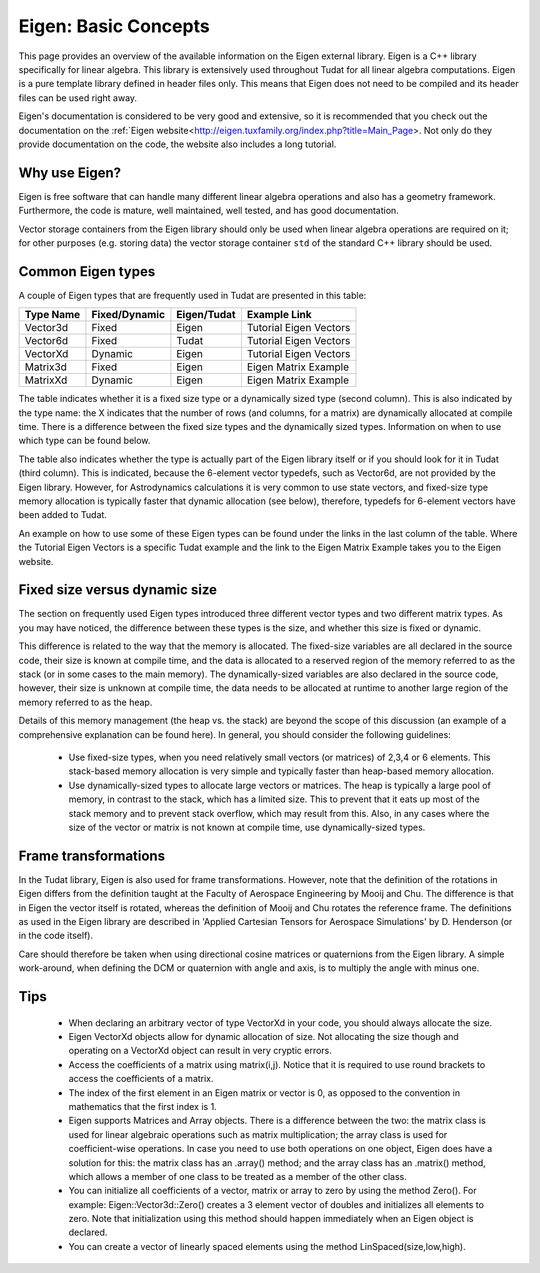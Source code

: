 .. _externalEigen:

Eigen: Basic Concepts
=====================
This page provides an overview of the available information on the Eigen external library. Eigen is a C++ library specifically for linear algebra. This library is extensively used throughout Tudat for all linear algebra computations. Eigen is a pure template library defined in header files only. This means that Eigen does not need to be compiled and its header files can be used right away.

Eigen's documentation is considered to be very good and extensive, so it is recommended that you check out the documentation on the :ref:`Eigen website<http://eigen.tuxfamily.org/index.php?title=Main_Page>. Not only do they provide documentation on the code, the website also includes a long tutorial.

Why use Eigen?
~~~~~~~~~~~~~~
Eigen is free software that can handle many different linear algebra operations and also has a geometry framework. Furthermore, the code is mature, well maintained, well tested, and has good documentation.

Vector storage containers from the Eigen library should only be used when linear algebra operations are required on it; for other purposes (e.g. storing data) the vector storage container ``std`` of the standard C++ library should be used.

Common Eigen types
~~~~~~~~~~~~~~~~~~
A couple of Eigen types that are frequently used in Tudat are presented in this table:

+-------------+-----------------+----------------+------------------------+
|**Type Name**|**Fixed/Dynamic**|**Eigen/Tudat** | **Example Link**       |
+-------------+-----------------+----------------+------------------------+
| Vector3d    | Fixed           | Eigen          | Tutorial Eigen Vectors |
+-------------+-----------------+----------------+------------------------+
| Vector6d    | Fixed           | Tudat          | Tutorial Eigen Vectors |
+-------------+-----------------+----------------+------------------------+
| VectorXd    | Dynamic         | Eigen          | Tutorial Eigen Vectors |
+-------------+-----------------+----------------+------------------------+
| Matrix3d    | Fixed           | Eigen          | Eigen Matrix Example   |
+-------------+-----------------+----------------+------------------------+
| MatrixXd    | Dynamic         | Eigen          | Eigen Matrix Example   |
+-------------+-----------------+----------------+------------------------+

The table indicates whether it is a fixed size type or a dynamically sized type (second column). This is also indicated by the type name: the X indicates that the number of rows (and columns, for a matrix) are dynamically allocated at compile time. There is a difference between the fixed size types and the dynamically sized types. Information on when to use which type can be found below.

The table also indicates whether the type is actually part of the Eigen library itself or if you should look for it in Tudat (third column). This is indicated, because the 6-element vector typedefs, such as Vector6d, are not provided by the Eigen library. However, for Astrodynamics calculations it is very common to use state vectors, and fixed-size type memory allocation is typically faster that dynamic allocation (see below), therefore, typedefs for 6-element vectors have been added to Tudat.

An example on how to use some of these Eigen types can be found under the links in the last column of the table. Where the Tutorial Eigen Vectors is a specific Tudat example and the link to the Eigen Matrix Example takes you to the Eigen website.

Fixed size versus dynamic size
~~~~~~~~~~~~~~~~~~~~~~~~~~~~~~
The section on frequently used Eigen types introduced three different vector types and two different matrix types. As you may have noticed, the difference between these types is the size, and whether this size is fixed or dynamic.

This difference is related to the way that the memory is allocated. The fixed-size variables are all declared in the source code, their size is known at compile time, and the data is allocated to a reserved region of the memory referred to as the stack (or in some cases to the main memory). The dynamically-sized variables are also declared in the source code, however, their size is unknown at compile time, the data needs to be allocated at runtime to another large region of the memory referred to as the heap.

Details of this memory management (the heap vs. the stack) are beyond the scope of this discussion (an example of a comprehensive explanation can be found here).
In general, you should consider the following guidelines:

    - Use fixed-size types, when you need relatively small vectors (or matrices) of 2,3,4 or 6 elements. This stack-based memory allocation is very simple and typically faster than heap-based memory allocation.
    - Use dynamically-sized types to allocate large vectors or matrices. The heap is typically a large pool of memory, in contrast to the stack, which has a limited size. This to prevent that it eats up most of the stack memory and to prevent stack overflow, which may result from this. Also, in any cases where the size of the vector or matrix is not known at compile time, use dynamically-sized types.

Frame transformations
~~~~~~~~~~~~~~~~~~~~~
In the Tudat library, Eigen is also used for frame transformations. However, note that the definition of the rotations in Eigen differs from the definition taught at the Faculty of Aerospace Engineering by Mooij and Chu. The difference is that in Eigen the vector itself is rotated, whereas the definition of Mooij and Chu rotates the reference frame. The definitions as used in the Eigen library are described in 'Applied Cartesian Tensors for Aerospace Simulations' by D. Henderson (or in the code itself).

Care should therefore be taken when using directional cosine matrices or quaternions from the Eigen library. A simple work-around, when defining the DCM or quaternion with angle and axis, is to multiply the angle with minus one.

Tips
~~~~

    - When declaring an arbitrary vector of type VectorXd in your code, you should always allocate the size.
    - Eigen VectorXd objects allow for dynamic allocation of size. Not allocating the size though and operating on a VectorXd object can result in very cryptic errors.
    - Access the coefficients of a matrix using matrix(i,j). Notice that it is required to use round brackets to access the coefficients of a matrix.
    - The index of the first element in an Eigen matrix or vector is 0, as opposed to the convention in mathematics that the first index is 1.
    - Eigen supports Matrices and Array objects. There is a difference between the two: the matrix class is used for linear algebraic operations such as matrix multiplication; the array class is used for coefficient-wise operations. In case you need to use both operations on one object, Eigen does have a solution for this: the matrix class has an .array() method; and the array class has an .matrix() method, which allows a member of one class to be treated as a member of the other class.
    - You can initialize all coefficients of a vector, matrix or array to zero by using the method Zero(). For example: Eigen::Vector3d::Zero() creates a 3 element vector of doubles and initializes all elements to zero. Note that initialization using this method should happen immediately when an Eigen object is declared.
    - You can create a vector of linearly spaced elements using the method LinSpaced(size,low,high).
